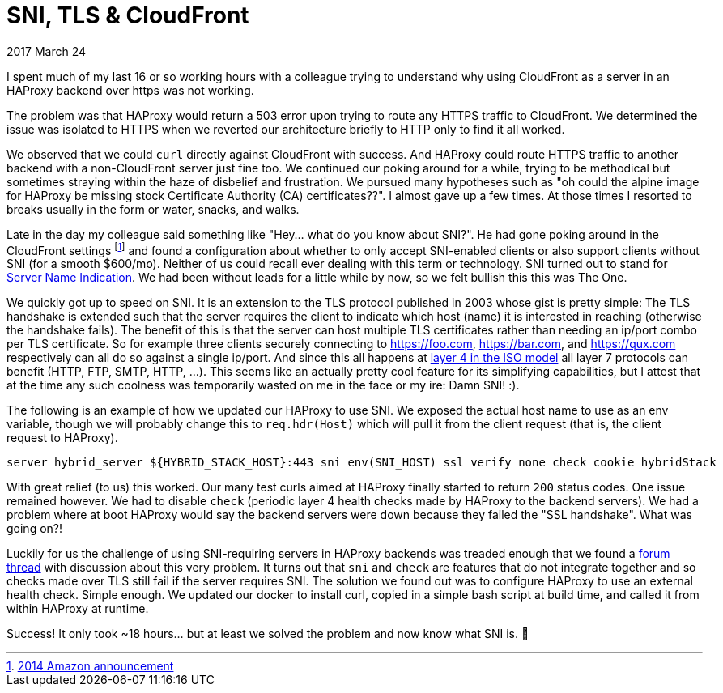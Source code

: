 # SNI, TLS & CloudFront

2017 March 24

I spent much of my last 16 or so working hours with a colleague trying to understand why using CloudFront as a server in an HAProxy backend over https was not working.

The problem was that HAProxy would return a 503 error upon trying to route any HTTPS traffic to CloudFront. We determined the issue was isolated to HTTPS when we reverted our architecture briefly to HTTP only to find it all worked.

We observed that we could `curl` directly against CloudFront with success. And HAProxy could route HTTPS traffic to another backend with a non-CloudFront server just fine too. We continued our poking around for a while, trying to be methodical but sometimes straying within the haze of disbelief and frustration. We pursued many hypotheses such as "oh could the alpine image for HAProxy be missing stock Certificate Authority (CA) certificates??". I almost gave up a few times. At those times I resorted to breaks usually in the form or water, snacks, and walks.

Late in the day my colleague said something like "Hey... what do you know about SNI?". He had gone poking around in the CloudFront settings footnote:[https://aws.amazon.com/about-aws/whats-new/2014/03/05/amazon-cloudront-announces-sni-custom-ssl/[2014 Amazon announcement]] and found a configuration about whether to only accept SNI-enabled clients or also support clients without SNI (for a smooth $600/mo). Neither of us could recall ever dealing with this term or technology. SNI turned out to stand for
https://en.wikipedia.org/wiki/Server_Name_Indication[Server Name Indication]. We had been without leads for a little while by now, so we felt bullish this this was The One.

We quickly got up to speed on SNI. It is an extension to the TLS protocol published in 2003 whose gist is pretty simple: The TLS handshake is extended such that the server requires the client to indicate which host (name) it is interested in reaching (otherwise the handshake fails). The benefit of this is that the server can host multiple TLS certificates rather than needing an ip/port combo per TLS certificate. So for example three clients securely connecting to https://foo.com, https://bar.com, and https://qux.com respectively can all do so against a single ip/port. And since this all happens at https://en.wikipedia.org/wiki/OSI_model[layer 4 in the ISO model] all layer 7 protocols can benefit (HTTP, FTP, SMTP, HTTP, ...). This seems like an actually pretty cool feature for its simplifying capabilities, but I attest that at the time any such coolness was temporarily wasted on me in the face or my ire: Damn SNI! :).

The following is an example of how we updated our HAProxy to use SNI. We exposed the actual host name to use as an env variable, though we will probably change this to `req.hdr(Host)` which will pull it from the client request (that is, the client request to HAProxy).

```
server hybrid_server ${HYBRID_STACK_HOST}:443 sni env(SNI_HOST) ssl verify none check cookie hybridStack
```

With great relief (to us) this worked. Our many test curls aimed at HAProxy finally started to return `200` status codes. One issue remained however. We had to disable `check` (periodic layer 4 health checks made by HAProxy to the backend servers). We had a problem where at boot HAProxy would say the backend servers were down because they failed the "SSL handshake". What was going on?!

Luckily for us the challenge of using SNI-requiring servers in HAProxy backends was treaded enough that we found a http://discourse.haproxy.org/t/can-1-6-do-sni-on-backend/278[forum thread] with discussion about this very problem. It turns out that `sni` and `check` are features that do not integrate together and so checks made over TLS still fail if the server requires SNI. The solution we found out was to configure HAProxy to use an external health check. Simple enough. We updated our docker to install curl, copied in a simple bash script at build time, and called it from within HAProxy at runtime.

Success! It only took ~18 hours... but at least we solved the problem and now know what SNI is. 🐪
